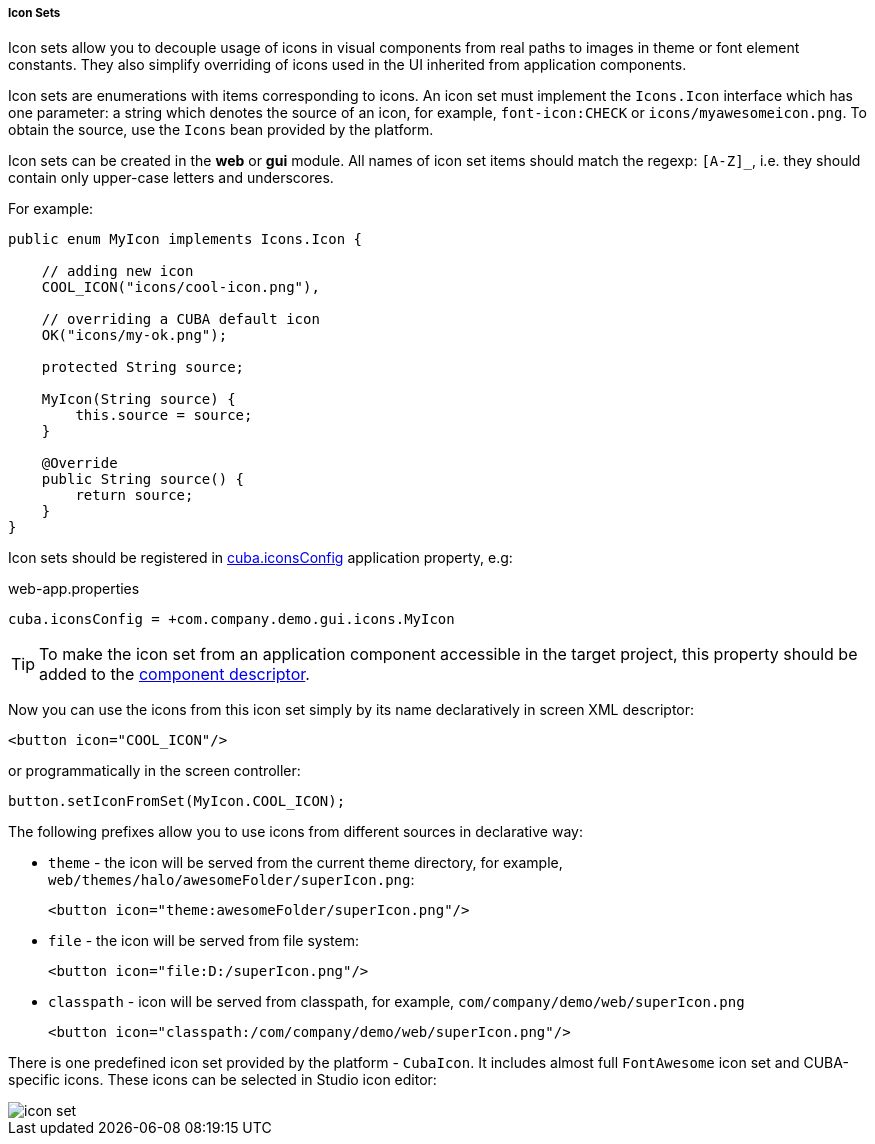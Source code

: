 :sourcesdir: ../../../../../source

[[icon_set]]
===== Icon Sets

Icon sets allow you to decouple usage of icons in visual components from real paths to images in theme or font element constants. They also simplify overriding of icons used in the UI inherited from application components.

Icon sets are enumerations with items corresponding to icons. An icon set must implement the `Icons.Icon` interface which has one parameter: a string which denotes the source of an icon, for example, `font-icon:CHECK` or `icons/myawesomeicon.png`. To obtain the source, use the `Icons` bean provided by the platform.

Icon sets can be created in the *web* or *gui* module. All names of icon set items should match the regexp: `[A-Z]_`, i.e. they should contain only upper-case letters and underscores.

For example:

[source, java]
----
public enum MyIcon implements Icons.Icon {

    // adding new icon
    COOL_ICON("icons/cool-icon.png"),

    // overriding a CUBA default icon
    OK("icons/my-ok.png");

    protected String source;

    MyIcon(String source) {
        this.source = source;
    }

    @Override
    public String source() {
        return source;
    }
}
----

Icon sets should be registered in <<cuba.iconsConfig,cuba.iconsConfig>> application property, e.g:

.web-app.properties
[source, plain]
----
cuba.iconsConfig = +com.company.demo.gui.icons.MyIcon
----

[TIP]
====
To make the icon set from an application component accessible in the target project, this property should be added to the <<app-component.xml,component descriptor>>.
====

Now you can use the icons from this icon set simply by its name declaratively in screen XML descriptor:

[source, xml]
----
<button icon="COOL_ICON"/>
----

or programmatically in the screen controller:

[source, java]
----
button.setIconFromSet(MyIcon.COOL_ICON);
----

The following prefixes allow you to use icons from different sources in declarative way:

* `theme` - the icon will be served from the current theme directory, for example, `web/themes/halo/awesomeFolder/superIcon.png`:
+
[source, xml]
----
<button icon="theme:awesomeFolder/superIcon.png"/>
----

* `file` - the icon will be served from file system:
+
[source, xml]
----
<button icon="file:D:/superIcon.png"/>
----

* `classpath` - icon will be served from classpath, for example, `com/company/demo/web/superIcon.png`
+
[source, xml]
----
<button icon="classpath:/com/company/demo/web/superIcon.png"/>
----

There is one predefined icon set provided by the platform - `CubaIcon`. It includes almost full `FontAwesome` icon set and CUBA-specific icons. These icons can be selected in Studio icon editor:

image::icon_set.png[align="center"]

